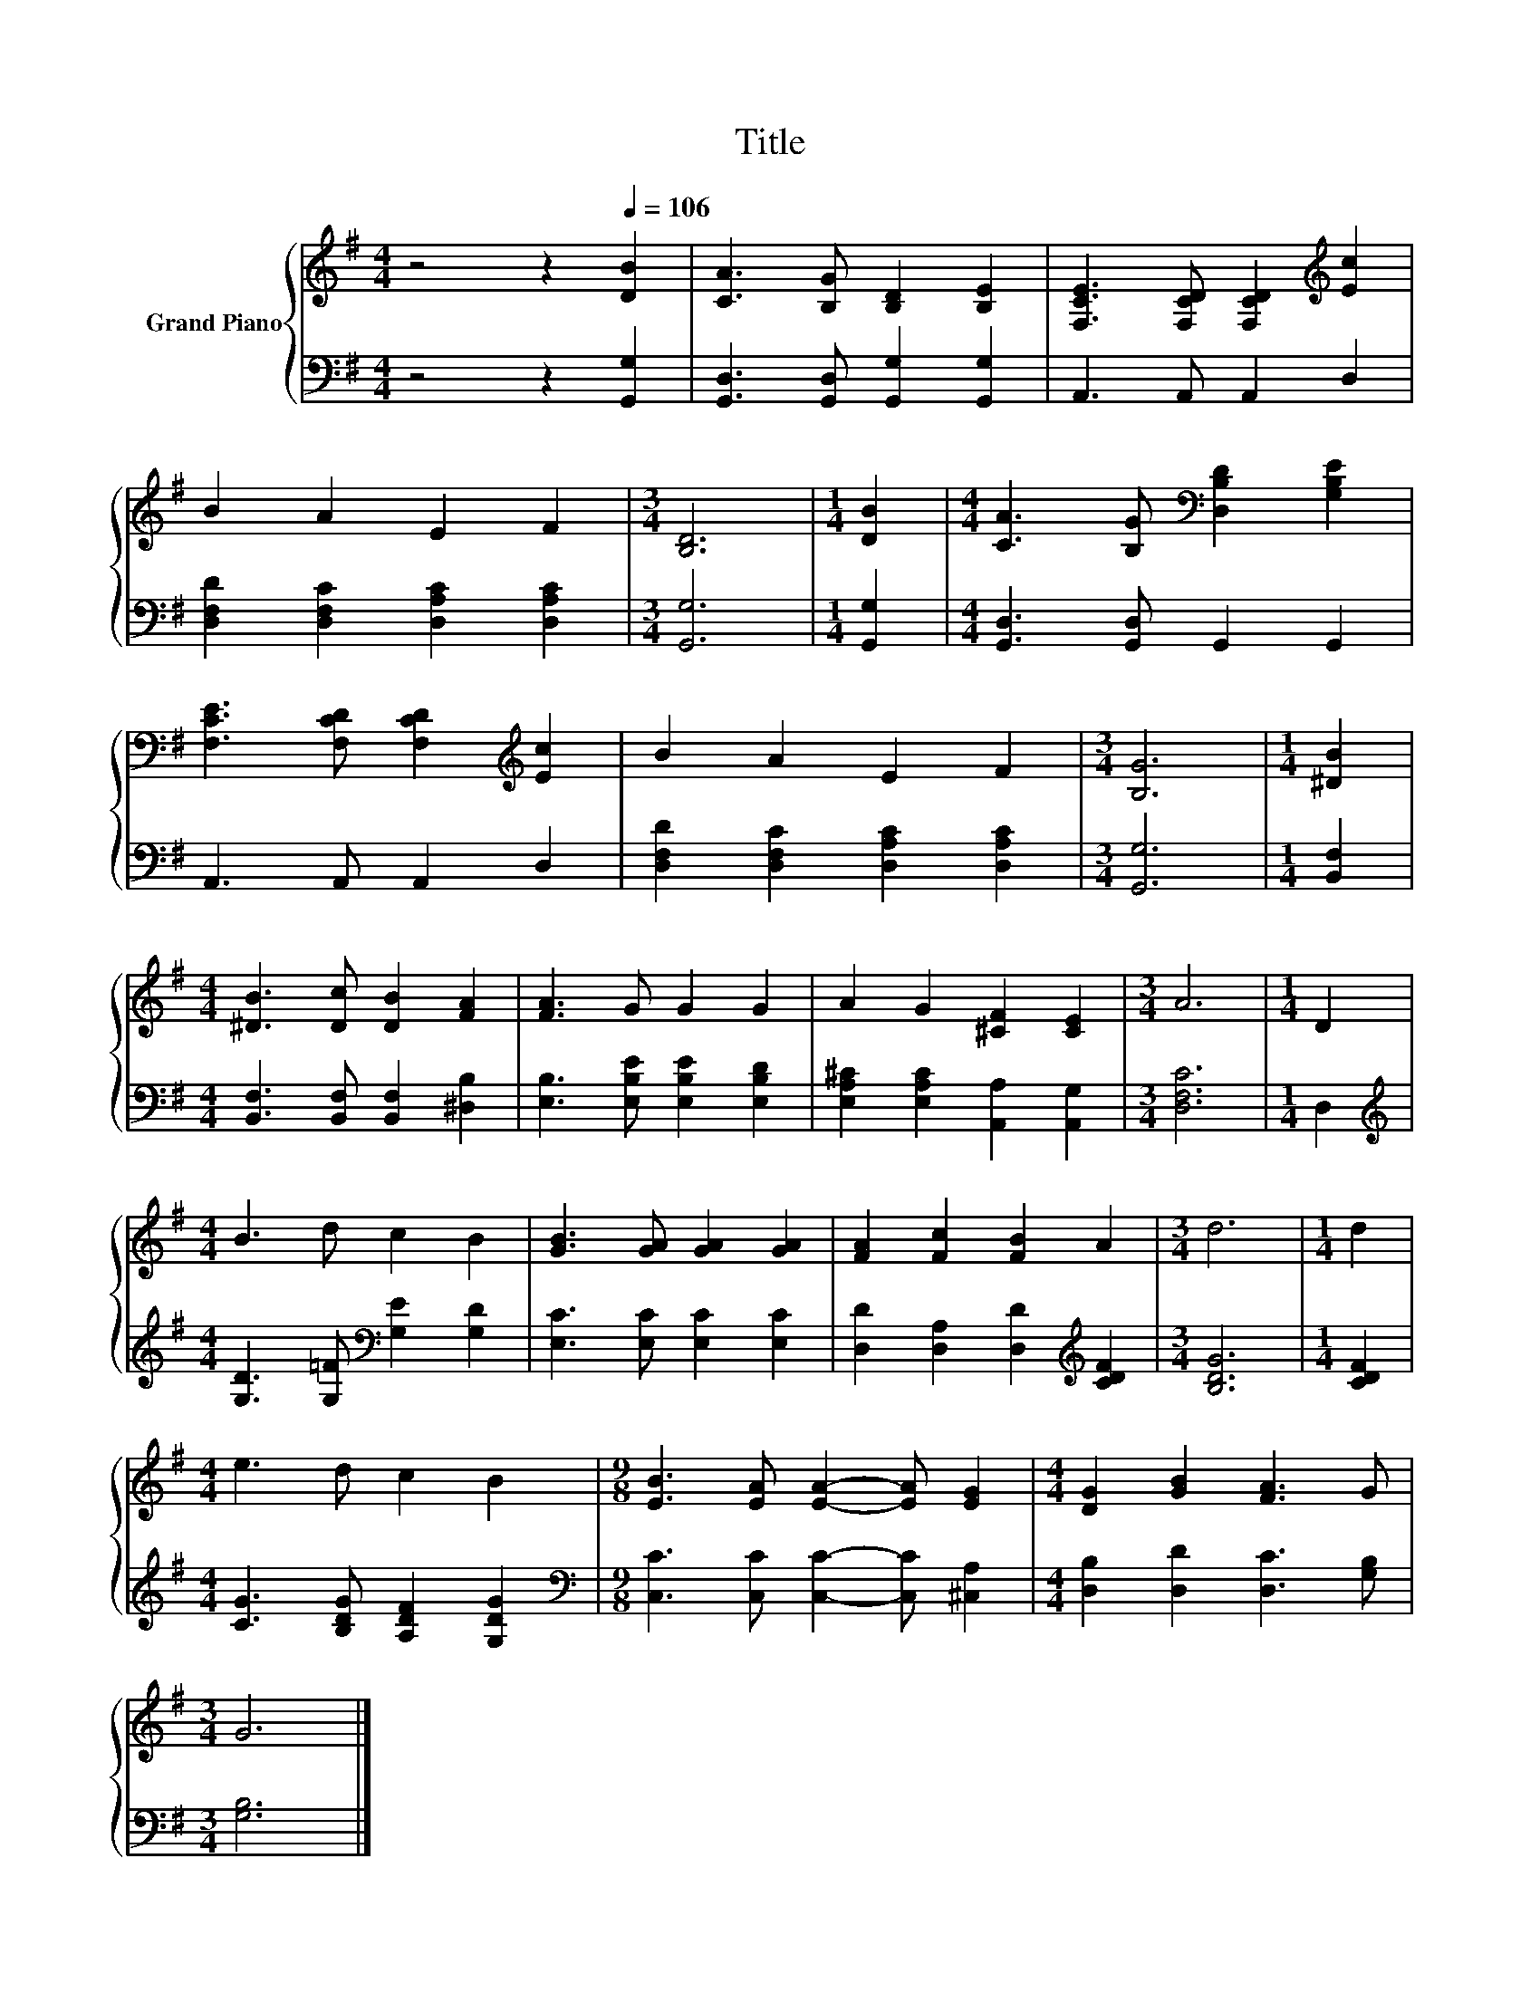 X:1
T:Title
%%score { 1 | 2 }
L:1/8
M:4/4
K:G
V:1 treble nm="Grand Piano"
V:2 bass 
V:1
 z4 z2[Q:1/4=106] [DB]2 | [CA]3 [B,G] [B,D]2 [B,E]2 | [F,CE]3 [F,CD] [F,CD]2[K:treble] [Ec]2 | %3
 B2 A2 E2 F2 |[M:3/4] [B,D]6 |[M:1/4] [DB]2 |[M:4/4] [CA]3 [B,G][K:bass] [D,B,D]2 [G,B,E]2 | %7
 [F,CE]3 [F,CD] [F,CD]2[K:treble] [Ec]2 | B2 A2 E2 F2 |[M:3/4] [B,G]6 |[M:1/4] [^DB]2 | %11
[M:4/4] [^DB]3 [Dc] [DB]2 [FA]2 | [FA]3 G G2 G2 | A2 G2 [^CF]2 [CE]2 |[M:3/4] A6 |[M:1/4] D2 | %16
[M:4/4] B3 d c2 B2 | [GB]3 [GA] [GA]2 [GA]2 | [FA]2 [Fc]2 [FB]2 A2 |[M:3/4] d6 |[M:1/4] d2 | %21
[M:4/4] e3 d c2 B2 |[M:9/8] [EB]3 [EA] [EA]2- [EA] [EG]2 |[M:4/4] [DG]2 [GB]2 [FA]3 G | %24
[M:3/4] G6 |] %25
V:2
 z4 z2 [G,,G,]2 | [G,,D,]3 [G,,D,] [G,,G,]2 [G,,G,]2 | A,,3 A,, A,,2 D,2 | %3
 [D,F,D]2 [D,F,C]2 [D,A,C]2 [D,A,C]2 |[M:3/4] [G,,G,]6 |[M:1/4] [G,,G,]2 | %6
[M:4/4] [G,,D,]3 [G,,D,] G,,2 G,,2 | A,,3 A,, A,,2 D,2 | [D,F,D]2 [D,F,C]2 [D,A,C]2 [D,A,C]2 | %9
[M:3/4] [G,,G,]6 |[M:1/4] [B,,F,]2 |[M:4/4] [B,,F,]3 [B,,F,] [B,,F,]2 [^D,B,]2 | %12
 [E,B,]3 [E,B,E] [E,B,E]2 [E,B,D]2 | [E,A,^C]2 [E,A,C]2 [A,,A,]2 [A,,G,]2 |[M:3/4] [D,F,C]6 | %15
[M:1/4] D,2 |[M:4/4][K:treble] [G,D]3 [G,=F][K:bass] [G,E]2 [G,D]2 | [E,C]3 [E,C] [E,C]2 [E,C]2 | %18
 [D,D]2 [D,A,]2 [D,D]2[K:treble] [CDF]2 |[M:3/4] [B,DG]6 |[M:1/4] [CDF]2 | %21
[M:4/4] [CG]3 [B,DG] [A,DF]2 [G,DG]2 |[M:9/8][K:bass] [C,C]3 [C,C] [C,C]2- [C,C] [^C,A,]2 | %23
[M:4/4] [D,B,]2 [D,D]2 [D,C]3 [G,B,] |[M:3/4] [G,B,]6 |] %25

